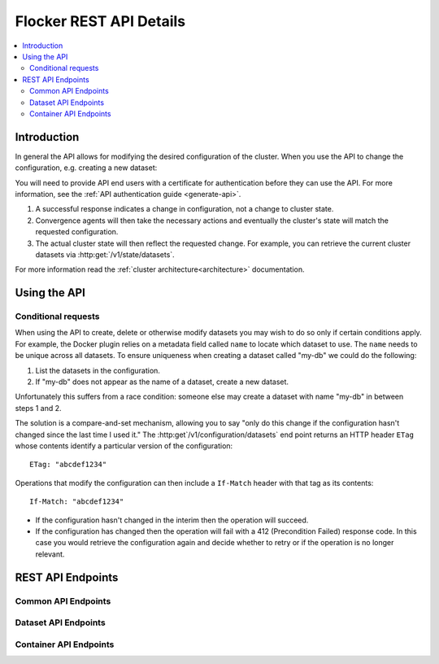 .. _api:

========================
Flocker REST API Details
========================

.. contents::
        :local:

Introduction
============

In general the API allows for modifying the desired configuration of the cluster.
When you use the API to change the configuration, e.g. creating a new dataset:

You will need to provide API end users with a certificate for authentication before they can use the API.
For more information, see the :ref:`API authentication guide <generate-api>`.

#. A successful response indicates a change in configuration, not a change to cluster state.
#. Convergence agents will then take the necessary actions and eventually the cluster's state will match the requested configuration.
#. The actual cluster state will then reflect the requested change.
   For example, you can retrieve the current cluster datasets via :http:get:`/v1/state/datasets`.

.. XXX: Document the response when input validation fails:
.. https://clusterhq.atlassian.net/browse/FLOC-1613

For more information read the :ref:`cluster architecture<architecture>` documentation.


Using the API
=============

Conditional requests
--------------------
When using the API to create, delete or otherwise modify datasets you may wish to do so only if certain conditions apply.
For example, the Docker plugin relies on a metadata field called ``name`` to locate which dataset to use.
The ``name`` needs to be unique across all datasets.
To ensure uniqueness when creating a dataset called "my-db" we could do the following:

1. List the datasets in the configuration.
2. If "my-db" does not appear as the name of a dataset, create a new dataset.

Unfortunately this suffers from a race condition: someone else may create a dataset with name "my-db" in between steps 1 and 2.

The solution is a compare-and-set mechanism, allowing you to say "only do this change if the configuration hasn't changed since the last time I used it."
The :http:get`/v1/configuration/datasets` end point returns an HTTP header ``ETag`` whose contents identify a particular version of the configuration::

  ETag: "abcdef1234"

Operations that modify the configuration can then include a ``If-Match`` header with that tag as its contents::

  If-Match: "abcdef1234"

* If the configuration hasn't changed in the interim then the operation will succeed.
* If the configuration has changed then the operation will fail with a 412 (Precondition Failed) response code.
  In this case you would retrieve the configuration again and decide whether to retry or if the operation is no longer relevant.


REST API Endpoints
==================


Common API Endpoints
--------------------

.. autoklein:: flocker.control.httpapi.ConfigurationAPIUserV1
    :schema_store_fqpn: flocker.control.httpapi.SCHEMAS
    :prefix: /v1
    :examples_path: api_examples.yml
    :section: common

Dataset API Endpoints
---------------------

.. autoklein:: flocker.control.httpapi.ConfigurationAPIUserV1
    :schema_store_fqpn: flocker.control.httpapi.SCHEMAS
    :prefix: /v1
    :examples_path: api_examples.yml
    :section: dataset


Container API Endpoints
-----------------------

.. autoklein:: flocker.control.httpapi.ConfigurationAPIUserV1
    :schema_store_fqpn: flocker.control.httpapi.SCHEMAS
    :prefix: /v1
    :examples_path: api_examples.yml
    :section: container


.. XXX: Improvements to the API (create collapse directive) requires Engineering effort:
.. https://clusterhq.atlassian.net/browse/FLOC-2094


.. XXX: Document the Python ``FlockerClient`` API.
.. https://clusterhq.atlassian.net/browse/FLOC-3306
